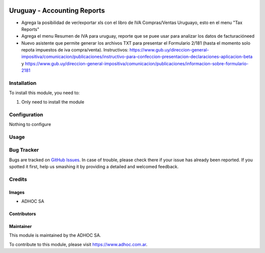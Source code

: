 .. |company| replace:: ADHOC SA

.. |company_logo| image:: https://raw.githubusercontent.com/ingadhoc/maintainer-tools/master/resources/adhoc-logo.png
   :alt: ADHOC SA
   :target: https://www.adhoc.com.ar

.. |icon| image:: https://raw.githubusercontent.com/ingadhoc/maintainer-tools/master/resources/adhoc-icon.png

.. image:: https://img.shields.io/badge/license-AGPL--3-blue.png
   :target: https://www.gnu.org/licenses/agpl
   :alt: License: AGPL-3

============================
Uruguay - Accounting Reports
============================

* Agrega la posibilidad de ver/exportar xls con el libro de IVA Compras/Ventas Uruguayo, esto en el menu "Tax Reports"
* Agrega el menu Resumen de IVA para uruguay, reporte que se puee usar para analizar los datos de facturacióneed
* Nuevo asistente que permite generar los archivos TXT para presentar el Formulario 2/181 (hasta el momento solo repota impuestos de iva compra/venta). Instructivos: https://www.gub.uy/direccion-general-impositiva/comunicacion/publicaciones/instructivo-para-confeccion-presentacion-declaraciones-aplicacion-beta y https://www.gub.uy/direccion-general-impositiva/comunicacion/publicaciones/informacion-sobre-formulario-2181

Installation
============

To install this module, you need to:

#. Only need to install the module

Configuration
=============

Nothing to configure

Usage
=====

.. image:: https://odoo-community.org/website/image/ir.attachment/5784_f2813bd/datas
   :alt: Try me on Runbot
   :target: http://runbot.adhoc.com.ar/

Bug Tracker
===========

Bugs are tracked on `GitHub Issues
<https://github.com/ingadhoc/uruguay/issues>`_. In case of trouble, please
check there if your issue has already been reported. If you spotted it first,
help us smashing it by providing a detailed and welcomed feedback.

Credits
=======

Images
------

* |company| |icon|

Contributors
------------

Maintainer
----------

|company_logo|

This module is maintained by the |company|.

To contribute to this module, please visit https://www.adhoc.com.ar.
